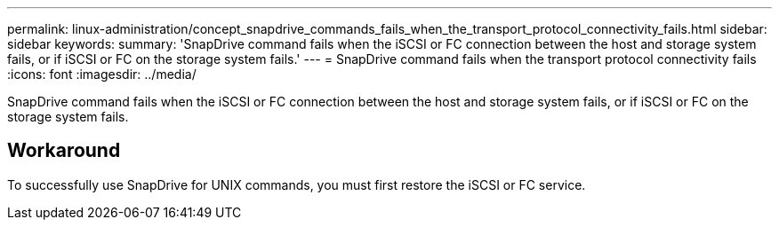 ---
permalink: linux-administration/concept_snapdrive_commands_fails_when_the_transport_protocol_connectivity_fails.html
sidebar: sidebar
keywords: 
summary: 'SnapDrive command fails when the iSCSI or FC connection between the host and storage system fails, or if iSCSI or FC on the storage system fails.'
---
= SnapDrive command fails when the transport protocol connectivity fails
:icons: font
:imagesdir: ../media/

[.lead]
SnapDrive command fails when the iSCSI or FC connection between the host and storage system fails, or if iSCSI or FC on the storage system fails.

== Workaround

To successfully use SnapDrive for UNIX commands, you must first restore the iSCSI or FC service.
